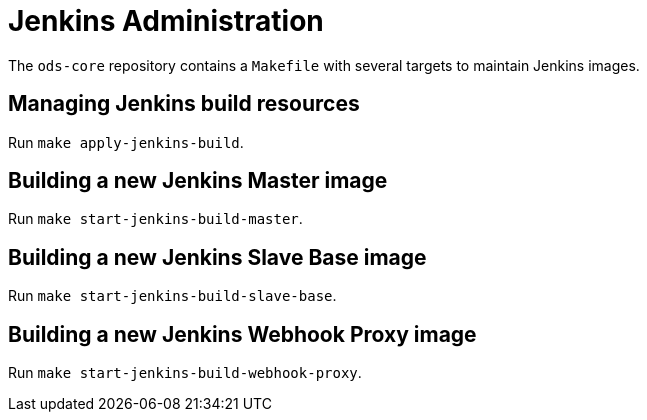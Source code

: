 = Jenkins Administration

The `ods-core` repository contains a `Makefile` with several targets to maintain Jenkins images.

== Managing Jenkins build resources

Run `make apply-jenkins-build`.

== Building a new Jenkins Master image

Run `make start-jenkins-build-master`.

== Building a new Jenkins Slave Base image

Run `make start-jenkins-build-slave-base`.

== Building a new Jenkins Webhook Proxy image

Run `make start-jenkins-build-webhook-proxy`.
